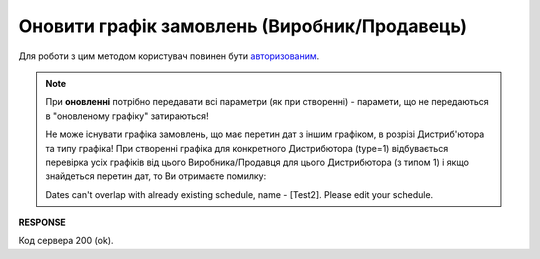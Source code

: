 #################################################################################################
**Оновити графік замовлень (Виробник/Продавець)**
#################################################################################################

Для роботи з цим методом користувач повинен бути `авторизованим <https://wiki.edin.ua/uk/latest/Distribution/EDIN_2_0/API_2_0/Methods/Authorization.html>`__.

.. note::
   При **оновленні** потрібно передавати всі параметри (як при створенні) - парамети, що не передаються в "оновленому графіку" затираються!
   
   Не може існувати графіка замовлень, що має перетин дат з іншим графіком, в розрізі Дистриб'ютора та типу графіка! При створенні графіка для конкретного Дистрибютора (type=1) відбувається перевірка усіх графіків від цього Виробника/Продавця для цього Дистрибютора (з типом 1) і якщо знайдеться перетин дат, то Ви отримаєте помилку:

   Dates can't overlap with already existing schedule, name - [Test2]. Please edit your schedule.

.. csv-table:: 
  :file: ProducerSchedulesControllerPatch.csv
  :widths:  10, 41
  :stub-columns: 0

**RESPONSE**

Код сервера 200 (ok).

